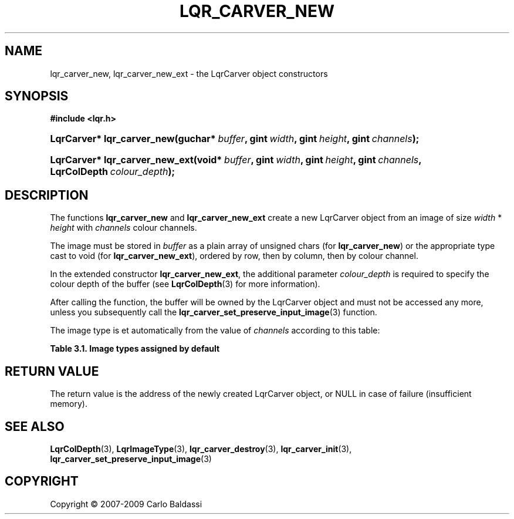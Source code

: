 .\"     Title: \fBlqr_carver_new\fR
.\"    Author: Carlo Baldassi
.\" Generator: DocBook XSL Stylesheets v1.73.2 <http://docbook.sf.net/>
.\"      Date: 10 Maj 2009
.\"    Manual: LqR library API reference
.\"    Source: LqR library 0.5.0 API (4:0:4)
.\"
.TH "\FBLQR_CARVER_NEW\FR" "3" "10 Maj 2009" "LqR library 0.5.0 API (4:0:4)" "LqR library API reference"
.\" disable hyphenation
.nh
.\" disable justification (adjust text to left margin only)
.ad l
.SH "NAME"
lqr_carver_new, lqr_carver_new_ext \- the LqrCarver object constructors
.SH "SYNOPSIS"
.sp
.ft B
.nf
#include <lqr\&.h>
.fi
.ft
.HP 26
.BI "LqrCarver* lqr_carver_new(guchar*\ " "buffer" ", gint\ " "width" ", gint\ " "height" ", gint\ " "channels" ");"
.HP 30
.BI "LqrCarver* lqr_carver_new_ext(void*\ " "buffer" ", gint\ " "width" ", gint\ " "height" ", gint\ " "channels" ", LqrColDepth\ " "colour_depth" ");"
.SH "DESCRIPTION"
.PP
The functions
\fBlqr_carver_new\fR
and
\fBlqr_carver_new_ext\fR
create a new
LqrCarver
object from an image of size
\fIwidth\fR
*
\fIheight\fR
with
\fIchannels\fR
colour channels\&.
.PP
The image must be stored in
\fIbuffer\fR
as a plain array of unsigned chars (for
\fBlqr_carver_new\fR) or the appropriate type cast to void (for
\fBlqr_carver_new_ext\fR), ordered by row, then by column, then by colour channel\&.
.PP
In the extended constructor
\fBlqr_carver_new_ext\fR, the additional parameter
\fIcolour_depth\fR
is required to specify the colour depth of the buffer (see
\fBLqrColDepth\fR(3)
for more information)\&.
.PP
After calling the function, the buffer will be owned by the
LqrCarver
object and must not be accessed any more, unless you subsequently call the
\fBlqr_carver_set_preserve_input_image\fR(3)
function\&.
.PP
The image type is et automatically from the value of
\fIchannels\fR
according to this table:
.PP
.B Table\ \&3.1.\ \&Image types assigned by default
.sp -1n
.TS
allbox tab(:);
lB lB.
T{
channels
T}:T{
type
T}
.T&
l l
l l
l l
l l
l l
l l.
T{
1
T}:T{
LQR_GREY_IMAGE
T}
T{
2
T}:T{
LQR_GREYA_IMAGE
T}
T{
3
T}:T{
LQR_RGB_IMAGE
T}
T{
4
T}:T{
LQR_RGBA_IMAGE
T}
T{
5
T}:T{
LQR_CMYKA_IMAGE
T}
T{
>5
T}:T{
LQR_CUSTOM_IMAGE
T}
.TE
.sp
.SH "RETURN VALUE"
.PP
The return value is the address of the newly created
LqrCarver
object, or
NULL
in case of failure (insufficient memory)\&.
.SH "SEE ALSO"
.PP

\fBLqrColDepth\fR(3), \fBLqrImageType\fR(3), \fBlqr_carver_destroy\fR(3), \fBlqr_carver_init\fR(3), \fBlqr_carver_set_preserve_input_image\fR(3)
.SH "COPYRIGHT"
Copyright \(co 2007-2009 Carlo Baldassi
.br
